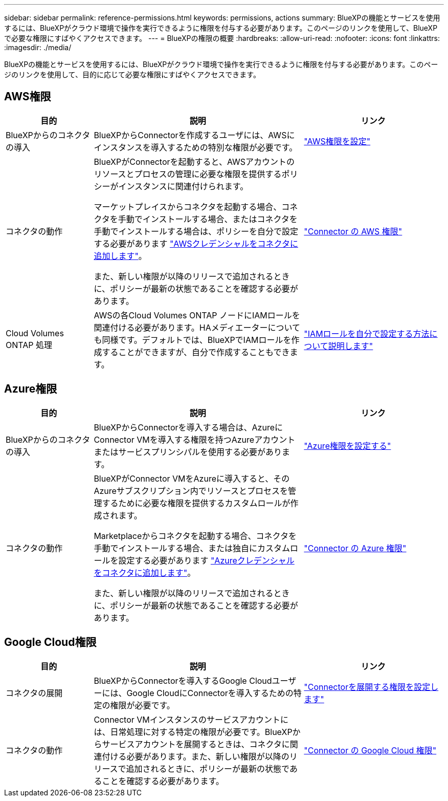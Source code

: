 ---
sidebar: sidebar 
permalink: reference-permissions.html 
keywords: permissions, actions 
summary: BlueXPの機能とサービスを使用するには、BlueXPがクラウド環境で操作を実行できるように権限を付与する必要があります。このページのリンクを使用して、BlueXPで必要な権限にすばやくアクセスできます。 
---
= BlueXPの権限の概要
:hardbreaks:
:allow-uri-read: 
:nofooter: 
:icons: font
:linkattrs: 
:imagesdir: ./media/


[role="lead"]
BlueXPの機能とサービスを使用するには、BlueXPがクラウド環境で操作を実行できるように権限を付与する必要があります。このページのリンクを使用して、目的に応じて必要な権限にすばやくアクセスできます。



== AWS権限

[cols="25,60,40"]
|===
| 目的 | 説明 | リンク 


| BlueXPからのコネクタの導入 | BlueXPからConnectorを作成するユーザには、AWSにインスタンスを導入するための特別な権限が必要です。 | link:task-set-up-permissions-aws.html["AWS権限を設定"] 


| コネクタの動作 | BlueXPがConnectorを起動すると、AWSアカウントのリソースとプロセスの管理に必要な権限を提供するポリシーがインスタンスに関連付けられます。

マーケットプレイスからコネクタを起動する場合、コネクタを手動でインストールする場合、またはコネクタを手動でインストールする場合は、ポリシーを自分で設定する必要があります link:task-adding-aws-accounts.html#add-additional-credentials-to-a-connector["AWSクレデンシャルをコネクタに追加します"]。

また、新しい権限が以降のリリースで追加されるときに、ポリシーが最新の状態であることを確認する必要があります。 | link:reference-permissions-aws.html["Connector の AWS 権限"] 


| Cloud Volumes ONTAP 処理 | AWSの各Cloud Volumes ONTAP ノードにIAMロールを関連付ける必要があります。HAメディエーターについても同様です。デフォルトでは、BlueXPでIAMロールを作成することができますが、自分で作成することもできます。 | https://docs.netapp.com/us-en/bluexp-cloud-volumes-ontap/task-set-up-iam-roles.html["IAMロールを自分で設定する方法について説明します"^] 
|===


== Azure権限

[cols="25,60,40"]
|===
| 目的 | 説明 | リンク 


| BlueXPからのコネクタの導入 | BlueXPからConnectorを導入する場合は、AzureにConnector VMを導入する権限を持つAzureアカウントまたはサービスプリンシパルを使用する必要があります。 | link:task-set-up-permissions-azure.html["Azure権限を設定する"] 


| コネクタの動作  a| 
BlueXPがConnector VMをAzureに導入すると、そのAzureサブスクリプション内でリソースとプロセスを管理するために必要な権限を提供するカスタムロールが作成されます。

Marketplaceからコネクタを起動する場合、コネクタを手動でインストールする場合、または独自にカスタムロールを設定する必要があります link:task-adding-azure-accounts.html#adding-additional-azure-credentials-to-cloud-manager["Azureクレデンシャルをコネクタに追加します"]。

また、新しい権限が以降のリリースで追加されるときに、ポリシーが最新の状態であることを確認する必要があります。
 a| 
link:reference-permissions-azure.html["Connector の Azure 権限"]

|===


== Google Cloud権限

[cols="25,60,40"]
|===
| 目的 | 説明 | リンク 


| コネクタの展開 | BlueXPからConnectorを導入するGoogle Cloudユーザーには、Google CloudにConnectorを導入するための特定の権限が必要です。 | link:task-set-up-permissions-google.html#set-up-permissions-to-create-the-connector-from-bluexp-or-gcloud["Connectorを展開する権限を設定します"] 


| コネクタの動作 | Connector VMインスタンスのサービスアカウントには、日常処理に対する特定の権限が必要です。BlueXPからサービスアカウントを展開するときは、コネクタに関連付ける必要があります。また、新しい権限が以降のリリースで追加されるときに、ポリシーが最新の状態であることを確認する必要があります。 | link:reference-permissions-gcp.html["Connector の Google Cloud 権限"] 
|===